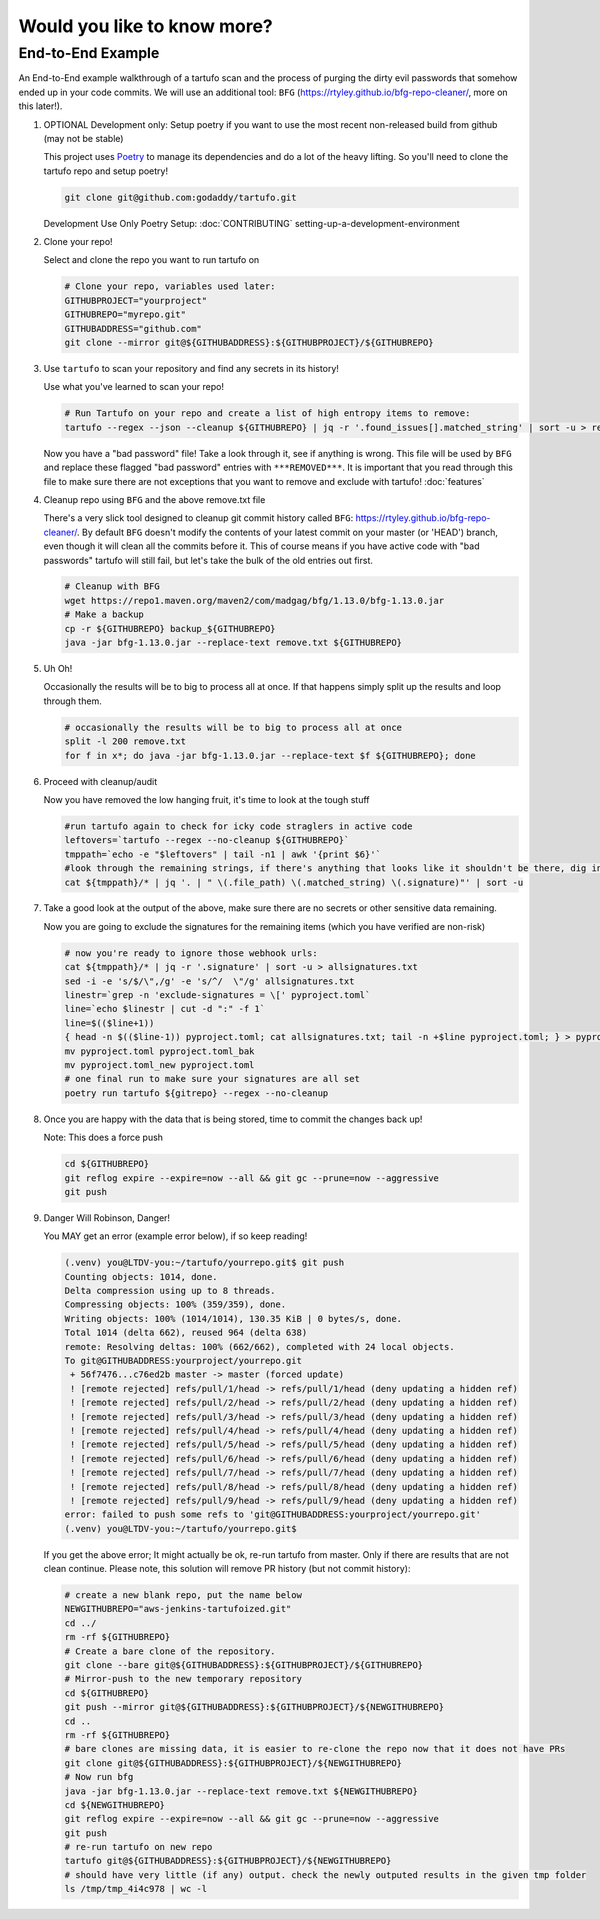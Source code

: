 Would you like to know more?
============================

End-to-End Example
------------------

An End-to-End example walkthrough of a tartufo scan and the process of purging the dirty evil passwords that somehow ended up in your code commits. We will use an additional tool: ``BFG`` (https://rtyley.github.io/bfg-repo-cleaner/, more on this later!). 


#. OPTIONAL Development only: Setup poetry if you want to use the most recent non-released build from github (may not be stable)

   This project uses `Poetry`_ to manage its dependencies and do a lot of the heavy lifting. So you'll need to clone the tartufo repo and setup poetry!


   .. code-block:: console

      git clone git@github.com:godaddy/tartufo.git
      
   Development Use Only Poetry Setup: :doc:`CONTRIBUTING` setting-up-a-development-environment


#. Clone your repo!

   Select and clone the repo you want to run tartufo on

   .. code-block:: console

      # Clone your repo, variables used later:
      GITHUBPROJECT="yourproject"
      GITHUBREPO="myrepo.git"
      GITHUBADDRESS="github.com"
      git clone --mirror git@${GITHUBADDRESS}:${GITHUBPROJECT}/${GITHUBREPO}


#. Use ``tartufo`` to scan your repository and find any secrets in its history!

   Use what you've learned to scan your repo!

   .. code-block:: console

      # Run Tartufo on your repo and create a list of high entropy items to remove:
      tartufo --regex --json --cleanup ${GITHUBREPO} | jq -r '.found_issues[].matched_string' | sort -u > remove.txt

   Now you have a "bad password" file! Take a look through it, see if anything is wrong. This file will be used by ``BFG`` and replace these flagged "bad password" entries with ``***REMOVED***``. It is important that you read through this file to make sure there are not exceptions that you want to remove and exclude with tartufo! :doc:`features`


#. Cleanup repo using ``BFG`` and the above remove.txt file

   There's a very slick tool designed to cleanup git commit history called ``BFG``: https://rtyley.github.io/bfg-repo-cleaner/. By default ``BFG`` doesn't modify the contents of your latest commit on your master (or 'HEAD') branch, even though it will clean all the commits before it. This of course means if you have active code with "bad passwords" tartufo will still fail, but let's take the bulk of the old entries out first.

   .. code-block:: console

      # Cleanup with BFG
      wget https://repo1.maven.org/maven2/com/madgag/bfg/1.13.0/bfg-1.13.0.jar
      # Make a backup
      cp -r ${GITHUBREPO} backup_${GITHUBREPO}
      java -jar bfg-1.13.0.jar --replace-text remove.txt ${GITHUBREPO}


#. Uh Oh!

   Occasionally the results will be to big to process all at once. If that happens simply split up the results and loop through them.

   .. code-block:: console

      # occasionally the results will be to big to process all at once
      split -l 200 remove.txt
      for f in x*; do java -jar bfg-1.13.0.jar --replace-text $f ${GITHUBREPO}; done


#. Proceed with cleanup/audit

   Now you have removed the low hanging fruit, it's time to look at the tough stuff

   .. code-block:: console

      #run tartufo again to check for icky code straglers in active code
      leftovers=`tartufo --regex --no-cleanup ${GITHUBREPO}`
      tmppath=`echo -e "$leftovers" | tail -n1 | awk '{print $6}'`
      #look through the remaining strings, if there's anything that looks like it shouldn't be there, dig into it and clear it out
      cat ${tmppath}/* | jq '. | " \(.file_path) \(.matched_string) \(.signature)"' | sort -u


#. Take a good look at the output of the above, make sure there are no secrets or other sensitive data remaining.

   Now you are going to exclude the signatures for the remaining items (which you have verified are non-risk)

   .. code-block:: console

      # now you're ready to ignore those webhook urls:
      cat ${tmppath}/* | jq -r '.signature' | sort -u > allsignatures.txt 
      sed -i -e 's/$/\",/g' -e 's/^/  \"/g' allsignatures.txt
      linestr=`grep -n 'exclude-signatures = \[' pyproject.toml`
      line=`echo $linestr | cut -d ":" -f 1`
      line=$(($line+1))
      { head -n $(($line-1)) pyproject.toml; cat allsignatures.txt; tail -n +$line pyproject.toml; } > pyproject.toml_new
      mv pyproject.toml pyproject.toml_bak
      mv pyproject.toml_new pyproject.toml
      # one final run to make sure your signatures are all set
      poetry run tartufo ${gitrepo} --regex --no-cleanup


#. Once you are happy with the data that is being stored, time to commit the changes back up!

   Note: This does a force push

   .. code-block:: console

      cd ${GITHUBREPO}
      git reflog expire --expire=now --all && git gc --prune=now --aggressive
      git push


#. Danger Will Robinson, Danger! 

   You MAY get an error (example error below), if so keep reading!

   .. code-block:: console

      (.venv) you@LTDV-you:~/tartufo/yourrepo.git$ git push
      Counting objects: 1014, done.
      Delta compression using up to 8 threads.
      Compressing objects: 100% (359/359), done.
      Writing objects: 100% (1014/1014), 130.35 KiB | 0 bytes/s, done.
      Total 1014 (delta 662), reused 964 (delta 638)
      remote: Resolving deltas: 100% (662/662), completed with 24 local objects.
      To git@GITHUBADDRESS:yourproject/yourrepo.git
       + 56f7476...c76ed2b master -> master (forced update)
       ! [remote rejected] refs/pull/1/head -> refs/pull/1/head (deny updating a hidden ref)
       ! [remote rejected] refs/pull/2/head -> refs/pull/2/head (deny updating a hidden ref)
       ! [remote rejected] refs/pull/3/head -> refs/pull/3/head (deny updating a hidden ref)
       ! [remote rejected] refs/pull/4/head -> refs/pull/4/head (deny updating a hidden ref)
       ! [remote rejected] refs/pull/5/head -> refs/pull/5/head (deny updating a hidden ref)
       ! [remote rejected] refs/pull/6/head -> refs/pull/6/head (deny updating a hidden ref)
       ! [remote rejected] refs/pull/7/head -> refs/pull/7/head (deny updating a hidden ref)
       ! [remote rejected] refs/pull/8/head -> refs/pull/8/head (deny updating a hidden ref)
       ! [remote rejected] refs/pull/9/head -> refs/pull/9/head (deny updating a hidden ref)
      error: failed to push some refs to 'git@GITHUBADDRESS:yourproject/yourrepo.git'
      (.venv) you@LTDV-you:~/tartufo/yourrepo.git$


   If you get the above error; It might actually be ok, re-run tartufo from master. Only if there are results that are not clean continue. Please note, this solution will remove PR history (but not commit history):

   .. code-block:: console

      # create a new blank repo, put the name below
      NEWGITHUBREPO="aws-jenkins-tartufoized.git"
      cd ../
      rm -rf ${GITHUBREPO}
      # Create a bare clone of the repository.
      git clone --bare git@${GITHUBADDRESS}:${GITHUBPROJECT}/${GITHUBREPO}
      # Mirror-push to the new temporary repository 
      cd ${GITHUBREPO}
      git push --mirror git@${GITHUBADDRESS}:${GITHUBPROJECT}/${NEWGITHUBREPO}
      cd ..
      rm -rf ${GITHUBREPO}
      # bare clones are missing data, it is easier to re-clone the repo now that it does not have PRs
      git clone git@${GITHUBADDRESS}:${GITHUBPROJECT}/${NEWGITHUBREPO}
      # Now run bfg 
      java -jar bfg-1.13.0.jar --replace-text remove.txt ${NEWGITHUBREPO}
      cd ${NEWGITHUBREPO}
      git reflog expire --expire=now --all && git gc --prune=now --aggressive
      git push
      # re-run tartufo on new repo
      tartufo git@${GITHUBADDRESS}:${GITHUBPROJECT}/${NEWGITHUBREPO}
      # should have very little (if any) output. check the newly outputed results in the given tmp folder
      ls /tmp/tmp_4i4c978 | wc -l


.. _Poetry: https://python-poetry.org/

